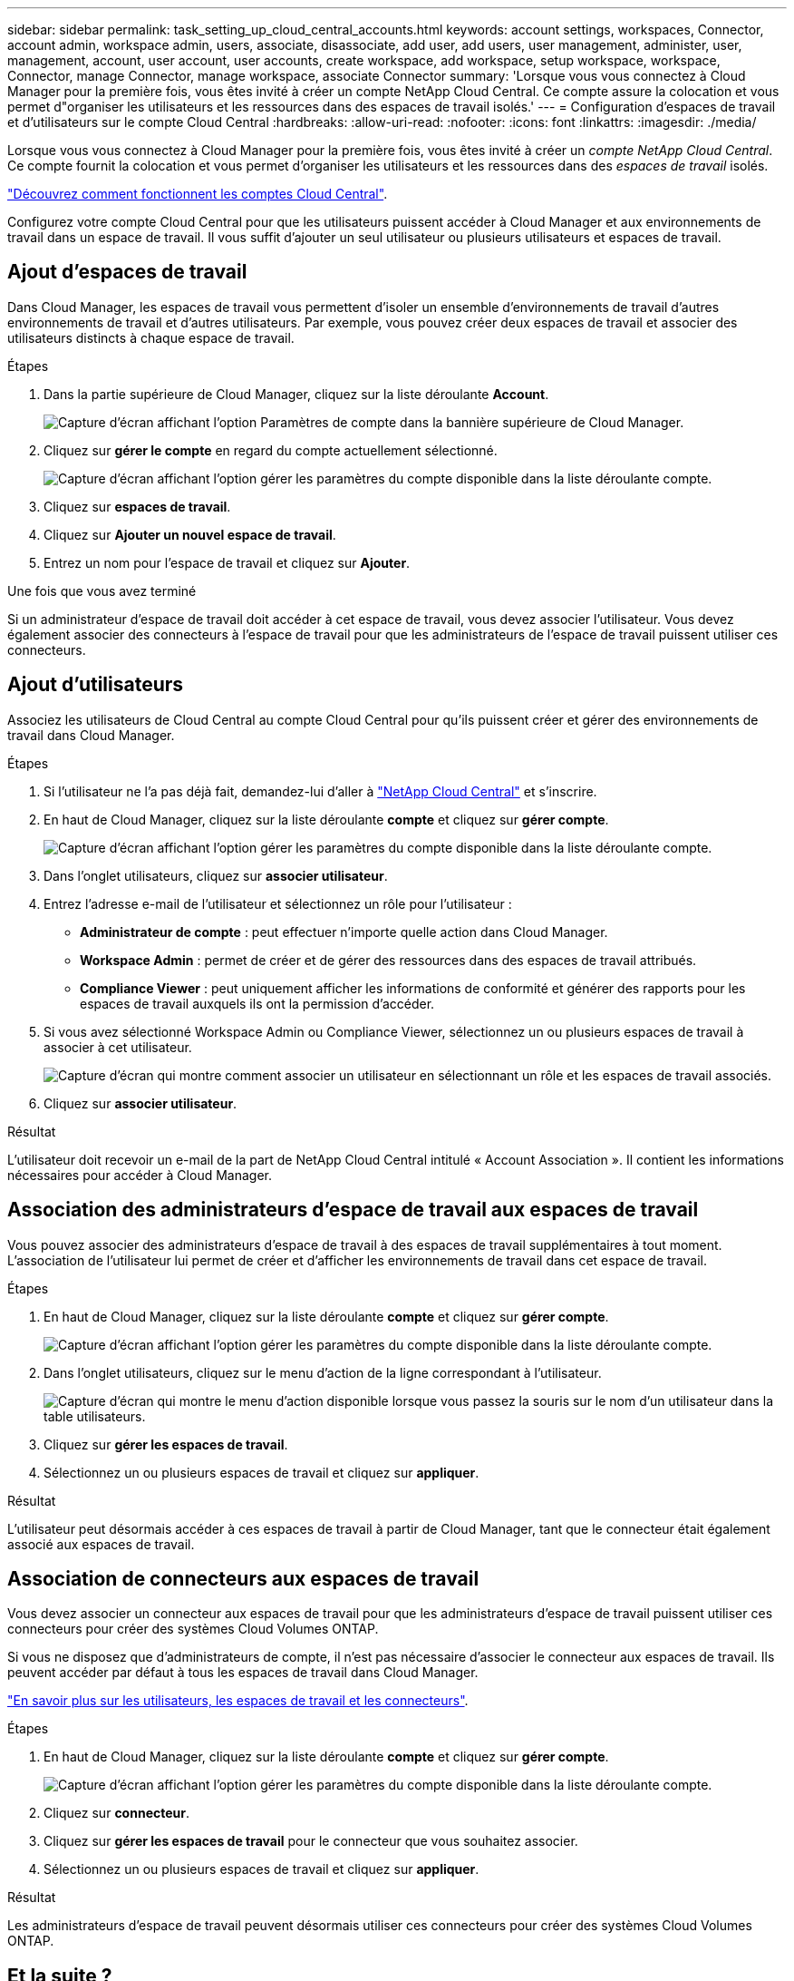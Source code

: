---
sidebar: sidebar 
permalink: task_setting_up_cloud_central_accounts.html 
keywords: account settings, workspaces, Connector, account admin, workspace admin, users, associate, disassociate, add user, add users, user management, administer, user, management, account, user account, user accounts, create workspace, add workspace, setup workspace, workspace, Connector, manage Connector, manage workspace, associate Connector 
summary: 'Lorsque vous vous connectez à Cloud Manager pour la première fois, vous êtes invité à créer un compte NetApp Cloud Central. Ce compte assure la colocation et vous permet d"organiser les utilisateurs et les ressources dans des espaces de travail isolés.' 
---
= Configuration d'espaces de travail et d'utilisateurs sur le compte Cloud Central
:hardbreaks:
:allow-uri-read: 
:nofooter: 
:icons: font
:linkattrs: 
:imagesdir: ./media/


[role="lead"]
Lorsque vous vous connectez à Cloud Manager pour la première fois, vous êtes invité à créer un _compte NetApp Cloud Central_. Ce compte fournit la colocation et vous permet d'organiser les utilisateurs et les ressources dans des _espaces de travail_ isolés.

link:concept_cloud_central_accounts.html["Découvrez comment fonctionnent les comptes Cloud Central"].

Configurez votre compte Cloud Central pour que les utilisateurs puissent accéder à Cloud Manager et aux environnements de travail dans un espace de travail. Il vous suffit d'ajouter un seul utilisateur ou plusieurs utilisateurs et espaces de travail.



== Ajout d'espaces de travail

Dans Cloud Manager, les espaces de travail vous permettent d'isoler un ensemble d'environnements de travail d'autres environnements de travail et d'autres utilisateurs. Par exemple, vous pouvez créer deux espaces de travail et associer des utilisateurs distincts à chaque espace de travail.

.Étapes
. Dans la partie supérieure de Cloud Manager, cliquez sur la liste déroulante *Account*.
+
image:screenshot_account_settings_menu.gif["Capture d'écran affichant l'option Paramètres de compte dans la bannière supérieure de Cloud Manager."]

. Cliquez sur *gérer le compte* en regard du compte actuellement sélectionné.
+
image:screenshot_manage_account_settings.gif["Capture d'écran affichant l'option gérer les paramètres du compte disponible dans la liste déroulante compte."]

. Cliquez sur *espaces de travail*.
. Cliquez sur *Ajouter un nouvel espace de travail*.
. Entrez un nom pour l'espace de travail et cliquez sur *Ajouter*.


.Une fois que vous avez terminé
Si un administrateur d'espace de travail doit accéder à cet espace de travail, vous devez associer l'utilisateur. Vous devez également associer des connecteurs à l'espace de travail pour que les administrateurs de l'espace de travail puissent utiliser ces connecteurs.



== Ajout d'utilisateurs

Associez les utilisateurs de Cloud Central au compte Cloud Central pour qu'ils puissent créer et gérer des environnements de travail dans Cloud Manager.

.Étapes
. Si l'utilisateur ne l'a pas déjà fait, demandez-lui d'aller à https://cloud.netapp.com["NetApp Cloud Central"^] et s'inscrire.
. En haut de Cloud Manager, cliquez sur la liste déroulante *compte* et cliquez sur *gérer compte*.
+
image:screenshot_manage_account_settings.gif["Capture d'écran affichant l'option gérer les paramètres du compte disponible dans la liste déroulante compte."]

. Dans l'onglet utilisateurs, cliquez sur *associer utilisateur*.
. Entrez l'adresse e-mail de l'utilisateur et sélectionnez un rôle pour l'utilisateur :
+
** *Administrateur de compte* : peut effectuer n'importe quelle action dans Cloud Manager.
** *Workspace Admin* : permet de créer et de gérer des ressources dans des espaces de travail attribués.
** *Compliance Viewer* : peut uniquement afficher les informations de conformité et générer des rapports pour les espaces de travail auxquels ils ont la permission d'accéder.


. Si vous avez sélectionné Workspace Admin ou Compliance Viewer, sélectionnez un ou plusieurs espaces de travail à associer à cet utilisateur.
+
image:screenshot_associate_user.gif["Capture d'écran qui montre comment associer un utilisateur en sélectionnant un rôle et les espaces de travail associés."]

. Cliquez sur *associer utilisateur*.


.Résultat
L'utilisateur doit recevoir un e-mail de la part de NetApp Cloud Central intitulé « Account Association ». Il contient les informations nécessaires pour accéder à Cloud Manager.



== Association des administrateurs d'espace de travail aux espaces de travail

Vous pouvez associer des administrateurs d'espace de travail à des espaces de travail supplémentaires à tout moment. L'association de l'utilisateur lui permet de créer et d'afficher les environnements de travail dans cet espace de travail.

.Étapes
. En haut de Cloud Manager, cliquez sur la liste déroulante *compte* et cliquez sur *gérer compte*.
+
image:screenshot_manage_account_settings.gif["Capture d'écran affichant l'option gérer les paramètres du compte disponible dans la liste déroulante compte."]

. Dans l'onglet utilisateurs, cliquez sur le menu d'action de la ligne correspondant à l'utilisateur.
+
image:screenshot_associate_user_workspace.gif["Capture d'écran qui montre le menu d'action disponible lorsque vous passez la souris sur le nom d'un utilisateur dans la table utilisateurs."]

. Cliquez sur *gérer les espaces de travail*.
. Sélectionnez un ou plusieurs espaces de travail et cliquez sur *appliquer*.


.Résultat
L'utilisateur peut désormais accéder à ces espaces de travail à partir de Cloud Manager, tant que le connecteur était également associé aux espaces de travail.



== Association de connecteurs aux espaces de travail

Vous devez associer un connecteur aux espaces de travail pour que les administrateurs d'espace de travail puissent utiliser ces connecteurs pour créer des systèmes Cloud Volumes ONTAP.

Si vous ne disposez que d'administrateurs de compte, il n'est pas nécessaire d'associer le connecteur aux espaces de travail. Ils peuvent accéder par défaut à tous les espaces de travail dans Cloud Manager.

link:concept_cloud_central_accounts.html#users-workspaces-and-service-connectors["En savoir plus sur les utilisateurs, les espaces de travail et les connecteurs"].

.Étapes
. En haut de Cloud Manager, cliquez sur la liste déroulante *compte* et cliquez sur *gérer compte*.
+
image:screenshot_manage_account_settings.gif["Capture d'écran affichant l'option gérer les paramètres du compte disponible dans la liste déroulante compte."]

. Cliquez sur *connecteur*.
. Cliquez sur *gérer les espaces de travail* pour le connecteur que vous souhaitez associer.
. Sélectionnez un ou plusieurs espaces de travail et cliquez sur *appliquer*.


.Résultat
Les administrateurs d'espace de travail peuvent désormais utiliser ces connecteurs pour créer des systèmes Cloud Volumes ONTAP.



== Et la suite ?

Maintenant que vous avez configuré votre compte, vous pouvez le gérer à tout moment en supprimant des utilisateurs, en gérant des espaces de travail, des connecteurs et des abonnements. link:task_managing_cloud_central_accounts.html["En savoir plus >>"].
